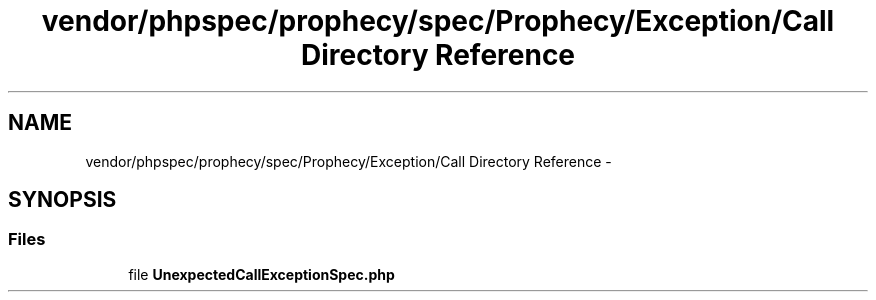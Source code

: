 .TH "vendor/phpspec/prophecy/spec/Prophecy/Exception/Call Directory Reference" 3 "Tue Apr 14 2015" "Version 1.0" "VirtualSCADA" \" -*- nroff -*-
.ad l
.nh
.SH NAME
vendor/phpspec/prophecy/spec/Prophecy/Exception/Call Directory Reference \- 
.SH SYNOPSIS
.br
.PP
.SS "Files"

.in +1c
.ti -1c
.RI "file \fBUnexpectedCallExceptionSpec\&.php\fP"
.br
.in -1c
